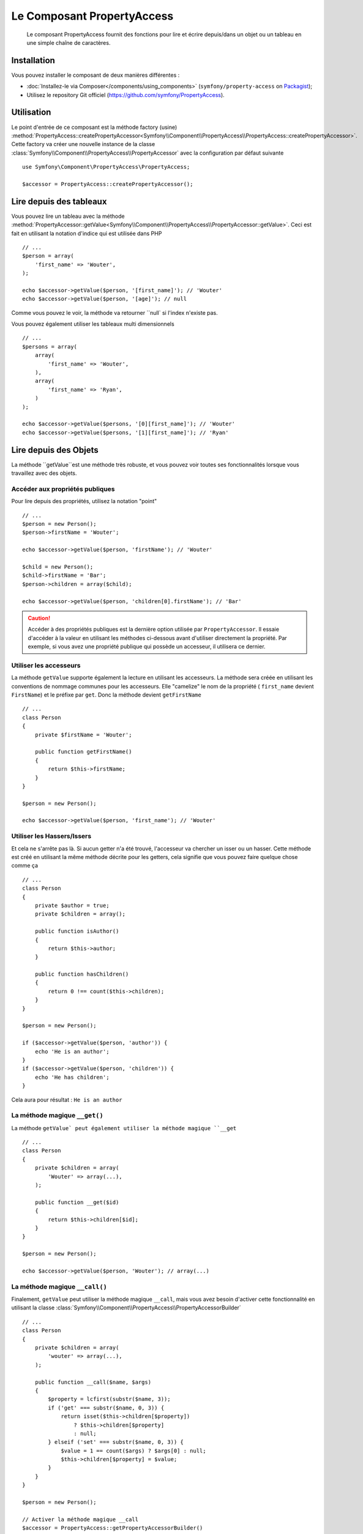 .. index::
    single: PropertyAccess
    single: Components; PropertyAccess

Le Composant PropertyAccess
===========================

    Le composant PropertyAccess fournit des fonctions pour lire et écrire
    depuis/dans un objet ou un tableau en une simple chaîne de caractères.

Installation
------------

Vous pouvez installer le composant de deux manières différentes :

* :doc:`Installez-le via Composer</components/using_components>` (``symfony/property-access`` on `Packagist`_);
* Utilisez le repository Git officiel (https://github.com/symfony/PropertyAccess).

Utilisation
-----------

Le point d'entrée de ce composant est la méthode factory (usine)
:method:`PropertyAccess::createPropertyAccessor<Symfony\\Component\\PropertyAccess\\PropertyAccess::createPropertyAccessor>`.
Cette factory va créer une nouvelle instance de la classe
:class:`Symfony\\Component\\PropertyAccess\\PropertyAccessor` avec
la configuration par défaut suivante ::

    use Symfony\Component\PropertyAccess\PropertyAccess;

    $accessor = PropertyAccess::createPropertyAccessor();

.. versionadded:: 2.3
    Avant Symfony 2.3, la méthode :method:`Symfony\\Component\\PropertyAccess\\PropertyAccess::createPropertyAccessor`
    était appelée ``getPropertyAccessor()``.

Lire depuis des tableaux
------------------------

Vous pouvez lire un tableau avec la méthode
:method:`PropertyAccessor::getValue<Symfony\\Component\\PropertyAccess\\PropertyAccessor::getValue>`.
Ceci est fait en utilisant la notation d'indice qui est utilisée dans PHP ::

    // ...
    $person = array(
        'first_name' => 'Wouter',
    );

    echo $accessor->getValue($person, '[first_name]'); // 'Wouter'
    echo $accessor->getValue($person, '[age]'); // null

Comme vous pouvez le voir, la méthode va retourner ``null` si l'index
n'existe pas.

Vous pouvez également utiliser les tableaux multi dimensionnels ::

    // ...
    $persons = array(
        array(
            'first_name' => 'Wouter',
        ),
        array(
            'first_name' => 'Ryan',
        )
    );

    echo $accessor->getValue($persons, '[0][first_name]'); // 'Wouter'
    echo $accessor->getValue($persons, '[1][first_name]'); // 'Ryan'

Lire depuis des Objets
----------------------

La méthode ``getValue``est une méthode très robuste, et vous pouvez voir
toutes ses fonctionnalités lorsque vous travaillez avec des objets.

Accéder aux propriétés publiques
~~~~~~~~~~~~~~~~~~~~~~~~~~~~~~~~

Pour lire depuis des propriétés, utilisez la notation "point" ::

    // ...
    $person = new Person();
    $person->firstName = 'Wouter';

    echo $accessor->getValue($person, 'firstName'); // 'Wouter'

    $child = new Person();
    $child->firstName = 'Bar';
    $person->children = array($child);

    echo $accessor->getValue($person, 'children[0].firstName'); // 'Bar'

.. caution::

    Accéder à des propriétés publiques est la dernière option utilisée par
    ``PropertyAccessor``. Il essaie d'accéder à la valeur en utilisant les
    méthodes ci-dessous avant d'utiliser directement la propriété. Par
    exemple, si vous avez une propriété publique qui possède un accesseur,
    il utilisera ce dernier.

Utiliser les accesseurs
~~~~~~~~~~~~~~~~~~~~~~~

La méthode  ``getValue`` supporte également la lecture en utilisant les
accesseurs. La méthode sera créée en utilisant les conventions de nommage
communes pour les accesseurs. Elle "camelize" le nom de la propriété (
``first_name`` devient ``FirstName``) et le préfixe par ``get``. Donc la
méthode devient ``getFirstName`` ::

    // ...
    class Person
    {
        private $firstName = 'Wouter';

        public function getFirstName()
        {
            return $this->firstName;
        }
    }

    $person = new Person();

    echo $accessor->getValue($person, 'first_name'); // 'Wouter'

Utiliser les Hassers/Issers
~~~~~~~~~~~~~~~~~~~~~~~~~~~

Et cela ne s'arrête pas là. Si aucun getter n'a été trouvé, l'accesseur va
chercher un isser ou un hasser. Cette méthode est créé en utilisant la même
méthode décrite pour les getters, cela signifie que vous pouvez faire quelque
chose comme ça ::

    // ...
    class Person
    {
        private $author = true;
        private $children = array();

        public function isAuthor()
        {
            return $this->author;
        }

        public function hasChildren()
        {
            return 0 !== count($this->children);
        }
    }

    $person = new Person();

    if ($accessor->getValue($person, 'author')) {
        echo 'He is an author';
    }
    if ($accessor->getValue($person, 'children')) {
        echo 'He has children';
    }

Cela aura pour résultat : ``He is an author``

La méthode magique ``__get()``
~~~~~~~~~~~~~~~~~~~~~~~~~~~~~

La méthode ``getValue` peut également utiliser la méthode
magique ``__get`` ::

    // ...
    class Person
    {
        private $children = array(
            'Wouter' => array(...),
        );

        public function __get($id)
        {
            return $this->children[$id];
        }
    }

    $person = new Person();

    echo $accessor->getValue($person, 'Wouter'); // array(...)

La méthode magique ``__call()``
~~~~~~~~~~~~~~~~~~~~~~~~~~~~~~~

Finalement, ``getValue`` peut utiliser la méthode magique ``__call``, mais
vous avez besoin d'activer cette fonctionnalité en utilisant la classe
:class:`Symfony\\Component\\PropertyAccess\\PropertyAccessorBuilder` ::

    // ...
    class Person
    {
        private $children = array(
            'wouter' => array(...),
        );

        public function __call($name, $args)
        {
            $property = lcfirst(substr($name, 3));
            if ('get' === substr($name, 0, 3)) {
                return isset($this->children[$property])
                    ? $this->children[$property]
                    : null;
            } elseif ('set' === substr($name, 0, 3)) {
                $value = 1 == count($args) ? $args[0] : null;
                $this->children[$property] = $value;
            }
        }
    }

    $person = new Person();

    // Activer la méthode magique __call
    $accessor = PropertyAccess::getPropertyAccessorBuilder()
        ->enableMagicCall()
        ->getPropertyAccessor();

    echo $accessor->getValue($person, 'wouter'); // array(...)

.. versionadded:: 2.3
    L'utilisation de la méthode magique ``__call()`` a été ajoutée
    dans Symfony 2.3.

.. caution::

    La fonctionnalité ``__call`` est désactivée par défaut. Vous pouvez l'activer
    en appelant ma méthode
    :method:`PropertyAccessorBuilder::enableMagicCallEnabled<Symfony\\Component\\PropertyAccess\\PropertyAccessorBuilder::enableMagicCallEnabled>`
    consultez `Activer d'autres fonctionnalités`_.

Ecrire dans des tableaux
------------------------

La classe ``PropertyAccessor`` peut faire bien plus que lire dans un tableau,
elle peut également écrire dans un tableau. Cela peut être effectué en utilisant
la méthode :method:`PropertyAccessor::setValue<Symfony\\Component\\PropertyAccess\\PropertyAccessor::setValue>` ::

    // ...
    $person = array();

    $accessor->setValue($person, '[first_name]', 'Wouter');

    echo $accessor->getValue($person, '[first_name]'); // 'Wouter'
    // ou
    // echo $person['first_name']; // 'Wouter'

Ecrire dans des objets
----------------------

La méthode ``setValue`` dispose des mêmes fonctionnalités que la méthode
``getValue``. Vous pouvez utiliser les setters (mutateurs), la méthode
magique ``__set``ou les propriétés pour écrire des valeurs ::

    // ...
    class Person
    {
        public $firstName;
        private $lastName;
        private $children = array();

        public function setLastName($name)
        {
            $this->lastName = $name;
        }

        public function __set($property, $value)
        {
            $this->$property = $value;
        }

        // ...
    }

    $person = new Person();

    $accessor->setValue($person, 'firstName', 'Wouter');
    $accessor->setValue($person, 'lastName', 'de Jong');
    $accessor->setValue($person, 'children', array(new Person()));

    echo $person->firstName; // 'Wouter'
    echo $person->getLastName(); // 'de Jong'
    echo $person->children; // array(Person());

Vous pouvez également utiliser ``__call``pour écrire des valeurs mais vous
avez besoin d'activer la fonctionnalités. Consultez `Activer d'autres fonctionnalités`_.

.. code-block:: php

    // ...
    class Person
    {
        private $children = array();

        public function __call($name, $args)
        {
            $property = lcfirst(substr($name, 3));
            if ('get' === substr($name, 0, 3)) {
                return isset($this->children[$property])
                    ? $this->children[$property]
                    : null;
            } elseif ('set' === substr($name, 0, 3)) {
                $value = 1 == count($args) ? $args[0] : null;
                $this->children[$property] = $value;
            }
        }

    }

    $person = new Person();

    // Activez la méthode magique __call
    $accessor = PropertyAccess::getPropertyAccessorBuilder()
        ->enableMagicCall()
        ->getPropertyAccessor();

    $accessor->setValue($person, 'wouter', array(...));

    echo $person->getWouter(); // array(...)

Mélanger les Objets et les Tableaux
-----------------------------------

Vous pouvez aussi mélanger objets et tableaux ensemble ::

    // ...
    class Person
    {
        public $firstName;
        private $children = array();

        public function setChildren($children)
        {
            $this->children = $children;
        }

        public function getChildren()
        {
            return $this->children;
        }
    }

    $person = new Person();

    $accessor->setValue($person, 'children[0]', new Person);
    // équivaut à $person->getChildren()[0] = new Person()

    $accessor->setValue($person, 'children[0].firstName', 'Wouter');
    // équivaut à $person->getChildren()[0]->firstName = 'Wouter'

    echo 'Hello '.$accessor->getValue($person, 'children[0].firstName'); // 'Wouter'
    // équivaut à $person->getChildren()[0]->firstName

Activer d'autres fonctionnalités
~~~~~~~~~~~~~~~~~~~~~~~~~~~~~~~~

La classe :class:`Symfony\\Component\\PropertyAccess\\PropertyAccessor` peut
être configurée pour des fonctionnalités supplémentaires. Pour cela, vous
pouvez utiliser la classe :class:`Symfony\\Component\\PropertyAccess\\PropertyAccessorBuilder` ::

    // ...
    $accessorBuilder = PropertyAccess::createPropertyAccessorBuilder();

    // Activer la méthode magique __call
    $accessorBuilder->enableMagicCall();

    // Désactiver la méthode magique __call
    $accessorBuilder->disableMagicCall();

    // Vérifier si la méthode magique __call est activée
    $accessorBuilder->isMagicCallEnabled() // renvoie le booléen true ou false

    // A la fin, réccupérer l'accesseur de propriété (property accessor) configuré
    $accessor = $accessorBuilder->getPropertyAccessor();

    // Ou tout en même temps
    $accessor = PropertyAccess::createPropertyAccessorBuilder()
        ->enableMagicCall()
        ->getPropertyAccessor();

Ou vous pouvez passer les paramètres directement dans le constructeur (non recommandé) ::

    // ...
    $accessor = new PropertyAccessor(true) // cela active la gestion de la méthode magique __call


.. _Packagist: https://packagist.org/packages/symfony/property-access
